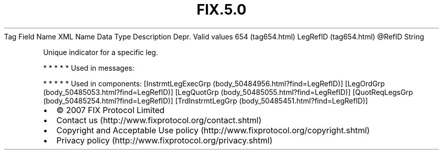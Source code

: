 .TH FIX.5.0 "" "" "Tag #654"
Tag
Field Name
XML Name
Data Type
Description
Depr.
Valid values
654 (tag654.html)
LegRefID (tag654.html)
\@RefID
String
.PP
Unique indicator for a specific leg.
.PP
   *   *   *   *   *
Used in messages:
.PP
   *   *   *   *   *
Used in components:
[InstrmtLegExecGrp (body_50484956.html?find=LegRefID)]
[LegOrdGrp (body_50485053.html?find=LegRefID)]
[LegQuotGrp (body_50485055.html?find=LegRefID)]
[QuotReqLegsGrp (body_50485254.html?find=LegRefID)]
[TrdInstrmtLegGrp (body_50485451.html?find=LegRefID)]

.PD 0
.P
.PD

.PP
.PP
.IP \[bu] 2
© 2007 FIX Protocol Limited
.IP \[bu] 2
Contact us (http://www.fixprotocol.org/contact.shtml)
.IP \[bu] 2
Copyright and Acceptable Use policy (http://www.fixprotocol.org/copyright.shtml)
.IP \[bu] 2
Privacy policy (http://www.fixprotocol.org/privacy.shtml)
